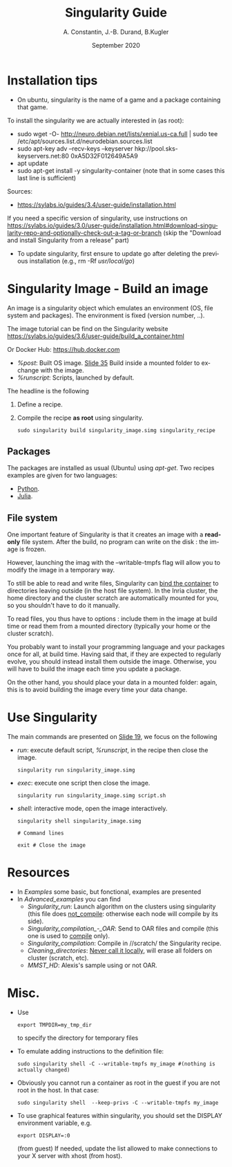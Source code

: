 # -*- coding: utf-8 -*-
# -*- mode: org -*-
#+STARTUP: overview, indent
#+TAGS: noexport(n)

#+TITLE: Singularity Guide
#+Author: A. Constantin, J.-B. Durand, B.Kugler
#+Date: September 2020
#+OPTIONS:  H:3 num:t toc:nil \n:nil @:t ::t |:t ^:nil -:t f:t *:t <:t
#+OPTIONS:  TeX:t LaTeX:t
#+LANGUAGE: en

* Installation tips

    - On ubuntu, singularity is the name of a game and a package containing that game.
    To install the singularity we are actually interested in (as root):
        + sudo wget -O- http://neuro.debian.net/lists/xenial.us-ca.full | sudo tee /etc/apt/sources.list.d/neurodebian.sources.list
        + sudo apt-key adv --recv-keys --keyserver hkp://pool.sks-keyservers.net:80 0xA5D32F012649A5A9
        + apt update
        + sudo apt-get install -y singularity-container (note that in some cases this last line is sufficient)
    Sources:
        + [[https://sylabs.io/guides/3.4/user-guide/installation.html]]
    If you need a specific version of singularity, use instructions on
    [[https://sylabs.io/guides/3.0/user-guide/installation.html#download-singularity-repo-and-optionally-check-out-a-tag-or-branch]]
    (skip the "Download and install Singularity from a release" part) 
        + To update singularity, first ensure to update go after deleting the previous installation (e.g., rm -Rf /usr/local/go/)

* Singularity Image - Build an image

An image is a singularity object which emulates an environment (OS,
file system and packages).
The environment is fixed (version number, ..).

The image tutorial can be find on the Singularity website
[[https://sylabs.io/guides/3.6/user-guide/build_a_container.html]]

Or Docker Hub: [[https://hub.docker.com]]
- /%post/: Built OS image. [[./Resources/tuto_Inria/docker-to-singularity.pdf#page=42][Slide 35]] Build inside a mounted folder to exchange with the image.
- /%runscript/: Scripts, launched by default.


The headline is the following
1. Define a recipe.
2. Compile the recipe *as root* using singularity.
   #+BEGIN_SRC
   sudo singularity build singularity_image.simg singularity_recipe
   #+END_SRC

** Packages

The packages are installed as usual (Ubuntu) using /apt-get/.
Two recipes examples are given for two languages:
- [[./Examples/Singularity_recipes/singularity_recipe_python][Python]].
- [[./Examples/Singularity_recipes/singularity_recipe_julia][Julia]].

** File system

One important feature of Singularity is that it creates an image with
a *read-only* file system. After the build, no program can write on the
disk : the image is frozen. 

However, launching the imag with the --writable-tmpfs flag will allow you to modify the image in a temporary way.

To still be able to read and write files, Singularity can [[https://sylabs.io/guides/3.6/user-guide/bind_paths_and_mounts.html][bind the container]] 
to directories leaving outside (in the host file system).
In the Inria cluster, the home directory and the cluster scratch are
automatically mounted for you, so you shouldn't have to do it
manually. 

To read files, you thus have to options : include them in the image at
build time or read them from a mounted directory (typically your home
or the cluster scratch). 

You probably want to install your programming language and your
packages once for all, at build time. Having said that, if they are
expected to regularly evolve, you should instead install them outside
the image. Otherwise, you will have to build the image each time you
update a package.

On the other hand, you should place your data in a mounted folder:
again, this is to avoid building the image every time your data
change.


* Use Singularity

The main commands are presented on [[./Resources/tuto_Inria/docker-to-singularity.pdf#page=26][Slide 19]], we focus on the following

- /run/: execute default script, /%runscript/, in the recipe then close the image.
  #+BEGIN_SRC  
  singularity run singularity_image.simg
  #+END_SRC
- /exec/: execute one script then close the image.
  #+BEGIN_SRC  
  singularity run singularity_image.simg script.sh
  #+END_SRC
- /shell/: interactive mode, open the image interactively.
  #+BEGIN_SRC  
  singularity shell singularity_image.simg

  # Command lines

  exit # Close the image
  #+END_SRC

* Resources

- In /Examples/ some basic, but fonctional, examples are presented
-  In /Advanced_examples/ you can find
  + /Singularity_run/: Launch algorithm on the clusters using singularity
    (this file does _not_compile_: otherwise each node will compile by its
    side).
  + /Singularity_compilation_-_OAR/: Send to OAR files and compile (this one is used to _compile_ only).
  + /Singularity_compilation/: Compile in //scratch/ the Singularity recipe.
  + /Cleaning_directories/: _Never call it locally_, will erase all folders
    on cluster (scratch, etc).
  + /MMST_HD/: Alexis's sample using or not OAR.

* Misc.

+ Use 
  #+BEGIN_SRC  
  export TMPDIR=my_tmp_dir
  #+END_SRC
  to specify the directory for temporary files
+ To emulate adding instructions to the definition file:
  #+BEGIN_SRC
   sudo singularity shell -C --writable-tmpfs my_image #(nothing is actually changed)
  #+END_SRC
+ Obviously you cannot run a container as root in the guest if you are
  not root in the host. In that case:
  #+BEGIN_SRC
  sudo singularity shell  --keep-privs -C --writable-tmpfs my_image
  #+END_SRC
+ To use graphical features within singularity, you should set the DISPLAY environment variable, e.g.
  #+BEGIN_SRC
  export DISPLAY=:0
  #+END_SRC
  (from guest)
  If needed, update the list allowed to make connections to your X server with xhost (from host).
